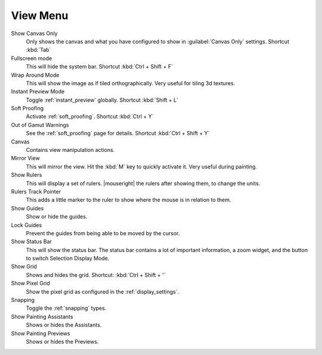 .. meta::
   :description:
        The view menu in Krita.

.. metadata-placeholder

   :authors: - Wolthera van Hövell tot Westerflier <griffinvalley@gmail.com>
             - Scott Petrovic
   :license: GNU free documentation license 1.3 or later.

.. index:: ! View, Wrap around mode
.. _view_menu:

=========
View Menu
=========

Show Canvas Only
    Only shows the canvas and what you have configured to show in :guilabel:`Canvas Only` settings. Shortcut :kbd:`Tab`
Fullscreen mode
    This will hide the system bar. Shortcut :kbd:`Ctrl + Shift + F`
Wrap Around Mode
    This will show the image as if tiled orthographically. Very useful for tiling 3d textures.
Instant Preview Mode
    Toggle :ref:`instant_preview` globally. Shortcut :kbd:`Shift + L`
Soft Proofing
    Activate :ref:`soft_proofing`. Shortcut :kbd:`Ctrl + Y`
Out of Gamut Warnings
    See the :ref:`soft_proofing` page for details. Shortcut :kbd:`Ctrl + Shift + Y`
Canvas
    Contains view manipulation actions.
Mirror View
    This will mirror the view. Hit the :kbd:`M` key to quickly activate it. Very useful during painting.
Show Rulers
    This will display a set of rulers. |mouseright| the rulers after showing them, to change the units.
Rulers Track Pointer
    This adds a little marker to the ruler to show where the mouse is in relation to them.
Show Guides
    Show or hide the guides.
Lock Guides
    Prevent the guides from being able to be moved by the cursor.
Show Status Bar
    This will show the status bar. The status bar contains a lot of important information, a zoom widget, and the button to switch Selection Display Mode.
Show Grid
    Shows and hides the grid. Shortcut: :kbd:`Ctrl + Shift + '`  
Show Pixel Grid
    Show the pixel grid as configured in the :ref:`display_settings`.
Snapping
    Toggle the :ref:`snapping` types.
Show Painting Assistants
    Shows or hides the Assistants.
Show Painting Previews
    Shows or hides the Previews.
